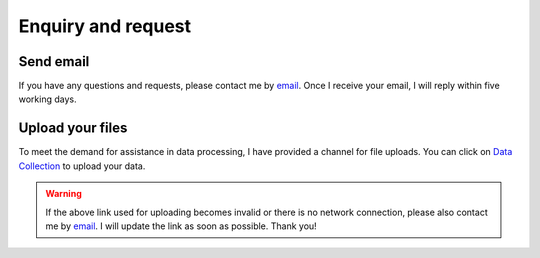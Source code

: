 Enquiry and request
=================================




Send email
----------

If you have any questions and requests, please contact me by `email <mailto:wangsl97@pku.edu.cn>`__.
Once I receive your email, I will reply within five working days.


Upload your files
-----------------

To meet the demand for assistance in data processing, I have provided a channel for file uploads. 
You can click on `Data Collection <https://web.ugreen.cloud/web/#/file/4e5c1daed16744e486bd79cc4b660cac>`__ to upload your data.

.. figure:: Upload_your_files.png


.. warning::

  If the above link used for uploading becomes invalid or there is no network connection, please also contact me by `email <mailto:wangsl97@pku.edu.cn>`__.
  I will update the link as soon as possible. Thank you! 